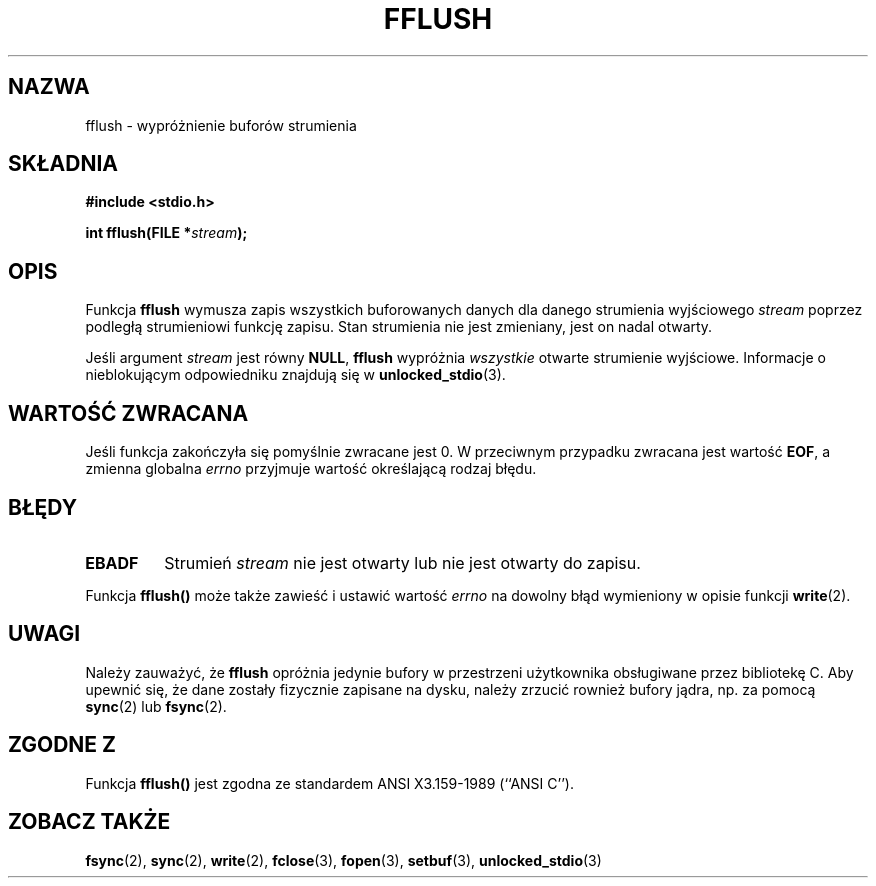 .\" {PTM/AB/0.1/20-12-1998/"fflush - wypróżnienie buforów strumienia"}
.\" translated by Adam Byrtek <abyrtek@priv.onet.pl>
.\" Aktualizacja do man-pages 1.47 - A. Krzysztofowicz <ankry@mif.pg.gda.pl>
.\" ------------
.\" Copyright (c) 1990, 1991 The Regents of the University of California.
.\" All rights reserved.
.\"
.\" This code is derived from software contributed to Berkeley by
.\" Chris Torek and the American National Standards Committee X3,
.\" on Information Processing Systems.
.\"
.\" Redistribution and use in source and binary forms, with or without
.\" modification, are permitted provided that the following conditions
.\" are met:
.\" 1. Redistributions of source code must retain the above copyright
.\"    notice, this list of conditions and the following disclaimer.
.\" 2. Redistributions in binary form must reproduce the above copyright
.\"    notice, this list of conditions and the following disclaimer in the
.\"    documentation and/or other materials provided with the distribution.
.\" 3. All advertising materials mentioning features or use of this software
.\"    must display the following acknowledgement:
.\"	This product includes software developed by the University of
.\"	California, Berkeley and its contributors.
.\" 4. Neither the name of the University nor the names of its contributors
.\"    may be used to endorse or promote products derived from this software
.\"    without specific prior written permission.
.\"
.\" THIS SOFTWARE IS PROVIDED BY THE REGENTS AND CONTRIBUTORS ``AS IS'' AND
.\" ANY EXPRESS OR IMPLIED WARRANTIES, INCLUDING, BUT NOT LIMITED TO, THE
.\" IMPLIED WARRANTIES OF MERCHANTABILITY AND FITNESS FOR A PARTICULAR PURPOSE
.\" ARE DISCLAIMED.  IN NO EVENT SHALL THE REGENTS OR CONTRIBUTORS BE LIABLE
.\" FOR ANY DIRECT, INDIRECT, INCIDENTAL, SPECIAL, EXEMPLARY, OR CONSEQUENTIAL
.\" DAMAGES (INCLUDING, BUT NOT LIMITED TO, PROCUREMENT OF SUBSTITUTE GOODS
.\" OR SERVICES; LOSS OF USE, DATA, OR PROFITS; OR BUSINESS INTERRUPTION)
.\" HOWEVER CAUSED AND ON ANY THEORY OF LIABILITY, WHETHER IN CONTRACT, STRICT
.\" LIABILITY, OR TORT (INCLUDING NEGLIGENCE OR OTHERWISE) ARISING IN ANY WAY
.\" OUT OF THE USE OF THIS SOFTWARE, EVEN IF ADVISED OF THE POSSIBILITY OF
.\" SUCH DAMAGE.
.\"
.\"     @(#)fflush.3	5.4 (Berkeley) 6/29/91
.\"
.\" Converted for Linux, Mon Nov 29 15:22:01 1993, faith@cs.unc.edu
.\"
.\" Modified 2000-07-22 by Nicolás Lichtmaier <nick@debian.org>
.\" Modified 2001-10-16 by John Levon <moz@compsoc.man.ac.uk>
.\" ------------
.TH FFLUSH 3 1993-11-29 "BSD" "Podręcznik programisty Linuksa"
.SH NAZWA
fflush \- wypróżnienie buforów strumienia
.SH SKŁADNIA
.B #include <stdio.h>
.sp
.BI "int fflush(FILE *" stream );
.SH OPIS
Funkcja
.B fflush
wymusza zapis wszystkich buforowanych danych dla danego strumienia wyjściowego
.I stream
poprzez podległą strumieniowi funkcję zapisu. Stan strumienia nie jest
zmieniany, jest on nadal otwarty.
.PP
Jeśli argument
.I stream
jest równy
.BR NULL ,
.B fflush
wypróżnia
.I wszystkie
otwarte strumienie wyjściowe.
Informacje o nieblokującym odpowiedniku znajdują się w
.BR unlocked_stdio (3).
.SH "WARTOŚĆ ZWRACANA"
Jeśli funkcja zakończyła się pomyślnie zwracane jest 0. W przeciwnym
przypadku zwracana jest wartość
.BR EOF ,
a zmienna globalna
.I errno
przyjmuje wartość określającą rodzaj błędu.
.SH BŁĘDY
.TP
.B EBADF
Strumień
.I stream
nie jest otwarty lub nie jest otwarty do zapisu.
.PP
Funkcja
.B fflush()
może także zawieść i ustawić wartość
.I errno
na dowolny błąd wymieniony w opisie funkcji
.BR write (2).
.SH UWAGI
Należy zauważyć, że
.B fflush
opróżnia jedynie bufory w przestrzeni użytkownika obsługiwane przez
bibliotekę C. Aby upewnić się, że dane zostały fizycznie zapisane na
dysku, należy zrzucić rownież bufory jądra, np. za pomocą
.BR sync (2)
lub
.BR fsync (2).
.SH "ZGODNE Z"
Funkcja
.BR fflush()
jest zgodna ze standardem ANSI X3.159-1989 (``ANSI C'').
.SH "ZOBACZ TAKŻE"
.BR fsync (2),
.BR sync (2),
.BR write (2),
.BR fclose (3),
.BR fopen (3),
.BR setbuf (3),
.BR unlocked_stdio (3)
